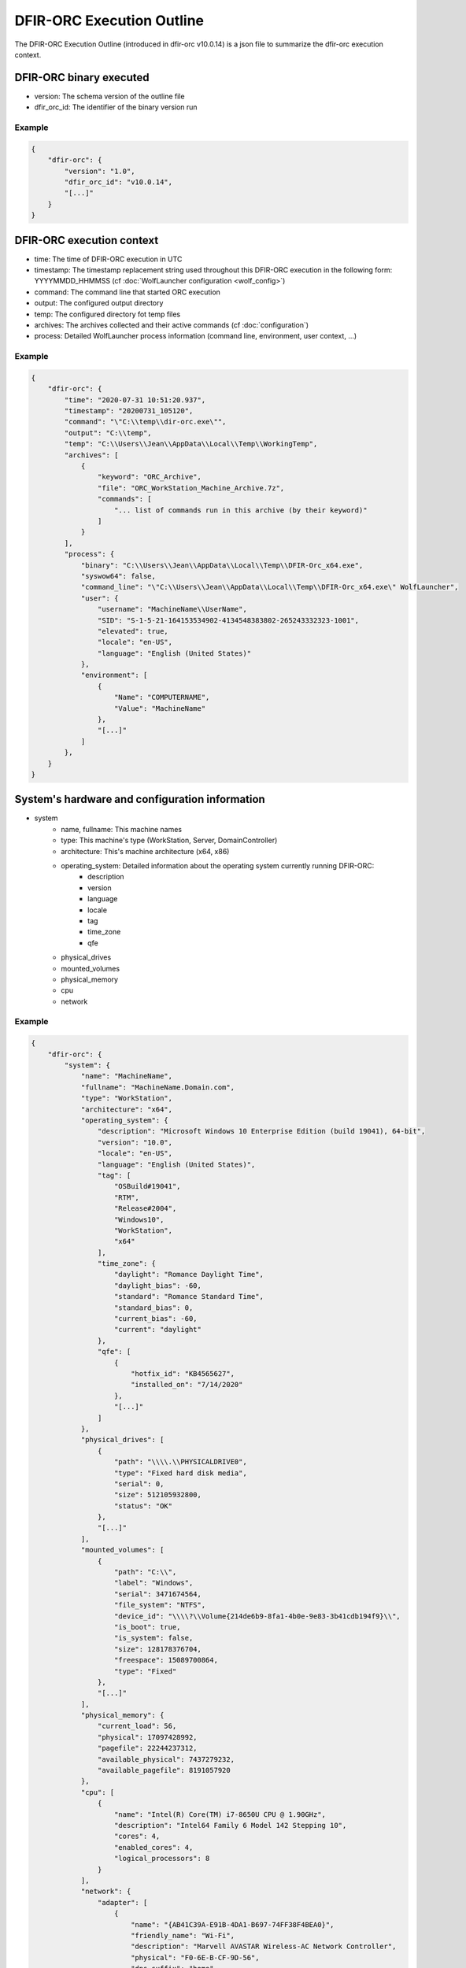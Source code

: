 ==========================
DFIR-ORC Execution Outline
==========================

The DFIR-ORC Execution Outline (introduced in dfir-orc v10.0.14) is a json file to summarize the dfir-orc execution context.

DFIR-ORC binary executed
========================

* version: The schema version of the outline file
* dfir_orc_id: The identifier of the binary version run


Example
-------

.. code:: json

    {
        "dfir-orc": {
            "version": "1.0",
            "dfir_orc_id": "v10.0.14",
            "[...]"
        }
    }

DFIR-ORC execution context
==========================

* time: The time of DFIR-ORC execution in UTC
* timestamp: The timestamp replacement string used throughout this DFIR-ORC execution in the following form: YYYYMMDD_HHMMSS (cf :doc:`WolfLauncher configuration <wolf_config>`)
* command: The command line that started ORC execution
* output: The configured output directory
* temp: The configured directory fot temp files
* archives: The archives collected and their active commands (cf :doc:`configuration`)
* process: Detailed WolfLauncher process information (command line, environment, user context, ...)


Example
-------

.. code:: json

    {
        "dfir-orc": {
            "time": "2020-07-31 10:51:20.937",
            "timestamp": "20200731_105120",
            "command": "\"C:\\temp\\dir-orc.exe\"",
            "output": "C:\\temp",
            "temp": "C:\\Users\\Jean\\AppData\\Local\\Temp\\WorkingTemp",
            "archives": [
                {
                    "keyword": "ORC_Archive",
                    "file": "ORC_WorkStation_Machine_Archive.7z",
                    "commands": [
                        "... list of commands run in this archive (by their keyword)"
                    ]
                }
            ],
            "process": {
                "binary": "C:\\Users\\Jean\\AppData\\Local\\Temp\\DFIR-Orc_x64.exe",
                "syswow64": false,
                "command_line": "\"C:\\Users\\Jean\\AppData\\Local\\Temp\\DFIR-Orc_x64.exe\" WolfLauncher",
                "user": {
                    "username": "MachineName\\UserName",
                    "SID": "S-1-5-21-164153534902-4134548383802-265243332323-1001",
                    "elevated": true,
                    "locale": "en-US",
                    "language": "English (United States)"
                },
                "environment": [
                    {
                        "Name": "COMPUTERNAME",
                        "Value": "MachineName"
                    },
                    "[...]"
                ]
            },
        }
    }

System's hardware and configuration information
===============================================

* system
    * name, fullname: This machine names
    * type: This machine's type (WorkStation, Server, DomainController)
    * architecture: This's machine architecture (x64, x86)
    * operating_system: Detailed information about the operating system currently running DFIR-ORC:
        * description
        * version
        * language
        * locale
        * tag
        * time_zone
        * qfe
    * physical_drives
    * mounted_volumes
    * physical_memory
    * cpu
    * network

Example
-------

.. code:: json

    {
        "dfir-orc": {
            "system": {
                "name": "MachineName",
                "fullname": "MachineName.Domain.com",
                "type": "WorkStation",
                "architecture": "x64",
                "operating_system": {
                    "description": "Microsoft Windows 10 Enterprise Edition (build 19041), 64-bit",
                    "version": "10.0",
                    "locale": "en-US",
                    "language": "English (United States)",
                    "tag": [
                        "OSBuild#19041",
                        "RTM",
                        "Release#2004",
                        "Windows10",
                        "WorkStation",
                        "x64"
                    ],
                    "time_zone": {
                        "daylight": "Romance Daylight Time",
                        "daylight_bias": -60,
                        "standard": "Romance Standard Time",
                        "standard_bias": 0,
                        "current_bias": -60,
                        "current": "daylight"
                    },
                    "qfe": [
                        {
                            "hotfix_id": "KB4565627",
                            "installed_on": "7/14/2020"
                        },
                        "[...]"
                    ]
                },
                "physical_drives": [
                    {
                        "path": "\\\\.\\PHYSICALDRIVE0",
                        "type": "Fixed hard disk media",
                        "serial": 0,
                        "size": 512105932800,
                        "status": "OK"
                    },
                    "[...]"
                ],
                "mounted_volumes": [
                    {
                        "path": "C:\\",
                        "label": "Windows",
                        "serial": 3471674564,
                        "file_system": "NTFS",
                        "device_id": "\\\\?\\Volume{214de6b9-8fa1-4b0e-9e83-3b41cdb194f9}\\",
                        "is_boot": true,
                        "is_system": false,
                        "size": 128178376704,
                        "freespace": 15089700864,
                        "type": "Fixed"
                    },
                    "[...]"
                ],
                "physical_memory": {
                    "current_load": 56,
                    "physical": 17097428992,
                    "pagefile": 22244237312,
                    "available_physical": 7437279232,
                    "available_pagefile": 8191057920
                },
                "cpu": [
                    {
                        "name": "Intel(R) Core(TM) i7-8650U CPU @ 1.90GHz",
                        "description": "Intel64 Family 6 Model 142 Stepping 10",
                        "cores": 4,
                        "enabled_cores": 4,
                        "logical_processors": 8
                    }
                ],
                "network": {
                    "adapter": [
                        {
                            "name": "{AB41C39A-E91B-4DA1-B697-74FF38F4BEA0}",
                            "friendly_name": "Wi-Fi",
                            "description": "Marvell AVASTAR Wireless-AC Network Controller",
                            "physical": "F0-6E-B-CF-9D-56",
                            "dns_suffix": "home",
                            "address": [
                                {
                                    "ipv6": "2a01:cb04:119:5600:b475:1fbb:8110:8dd1",
                                    "mode": "unicast"
                                },
                                {
                                    "ipv6": "2a01:cb04:119:5600:d77:2a0:bdd8:6835",
                                    "mode": "unicast"
                                },
                                {
                                    "ipv6": "fe80::b475:1fbb:8110:8dd1%22",
                                    "mode": "unicast"
                                },
                                {
                                    "ipv4": "192.168.1.46",
                                    "mode": "unicast"
                                }
                            ],
                            "dns_server": [
                                {
                                    "ipv6": "fe80::a21b:29ff:feff:4300%22"
                                },
                                {
                                    "ipv4": "192.168.1.1"
                                }
                            ]
                        },
                        "[...]"
                    ]
                }
            }
        }
    }


User Profile information
========================

* default_profile: The default profile location
* profiles_directory: The directory where user profiles ares created by default
* program_data: ProgramData location
* public_path: Public file libraries
* profiles: List of currently system's known profiles (per HKEY_LOCAL_MACHINE\SOFTWARE\Microsoft\Windows NT\CurrentVersion\ProfileList)
    * sid
    * path
    * user: resolved user name
    * key_last_write

Example
-------

.. code:: json

    {
        "dfir-orc": {
            "profile_list": {
                "default_profile": "C:\\Users\\Default",
                "profiles_directory": "C:\\Users",
                "program_data": "C:\\ProgramData",
                "public_path": "C:\\Users\\Public",
                "profile": [
                    {
                        "sid": "S-1-5-18",
                        "path": "C:\\WINDOWS\\system32\\config\\systemprofile",
                        "user": "NT AUTHORITY\\SYSTEM",
                        "key_last_write": "2019-12-07 09:17:27.256"
                    },
                    {
                        "sid": "S-1-5-19",
                        "path": "C:\\WINDOWS\\ServiceProfiles\\LocalService",
                        "user": "NT AUTHORITY\\LOCAL SERVICE",
                        "key_last_write": "2019-12-07 09:17:27.256"
                    },
                    {
                        "sid": "S-1-5-20",
                        "path": "C:\\WINDOWS\\ServiceProfiles\\NetworkService",
                        "user": "NT AUTHORITY\\NETWORK SERVICE",
                        "key_last_write": "2019-12-07 09:17:27.256"
                    },
                    {
                        "sid": "S-1-5-21-16443543502-41343243243202-264324343432-1001",
                        "path": "C:\\Users\\UserName",
                        "user": "MachineName\\UserName",
                        "local_load_time": "2020-07-26 15:42:47.209",
                        "local_unload_time": "2020-07-25 19:06:05.433",
                        "key_last_write": "2020-07-26 15:42:47.209"
                    },
                    "[...]"
                ]
            }
        }
    }